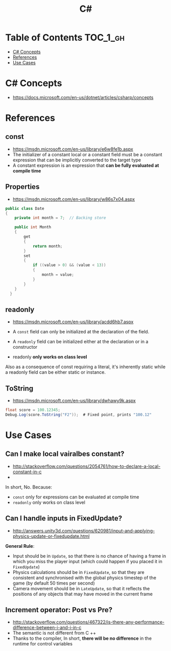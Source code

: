 #+TITLE: C#

* Table of Contents :TOC_1_gh:
 - [[#c-concepts][C# Concepts]]
 - [[#references][References]]
 - [[#use-cases][Use Cases]]

* C# Concepts
- https://docs.microsoft.com/en-us/dotnet/articles/csharp/concepts

* References
** const
- https://msdn.microsoft.com/en-us/library/e6w8fe1b.aspx
- The initializer of a constant local or a constant field must be
  a constant expression that can be implicitly converted to the target type
- A constant expression is an expression that *can be fully evaluated at compile time*

** Properties
- https://msdn.microsoft.com/en-us/library/w86s7x04.aspx

#+BEGIN_SRC csharp
  public class Date
  {
      private int month = 7;  // Backing store

      public int Month
      {
          get
          {
              return month;
          }
          set
          {
              if ((value > 0) && (value < 13))
              {
                  month = value;
              }
          }
      }
    }
#+END_SRC

** readonly
- https://msdn.microsoft.com/en-us/library/acdd6hb7.aspx
- A ~const~ field can only be initialized at the declaration of the field.
- A ~readonly~ field can be initialized either at the declaration or in a constructor

- readonly *only works on class level*
Also as a consequence of const requiring a literal,
it's inherently static while a readonly field can be either static or instance.

** ToString
- https://msdn.microsoft.com/en-us/library/dwhawy9k.aspx

#+BEGIN_SRC csharp
  float score = 100.12345;
  Debug.Log(score.ToString("F2"));  # Fixed point, prints "100.12"
#+END_SRC

* Use Cases
** Can I make local vairalbes constant?
- http://stackoverflow.com/questions/2054761/how-to-declare-a-local-constant-in-c
- 
In short, No. Because:

- ~const~ only for expressions can be evaluated at compile time
- ~readonly~ only works on class level
** Can I handle inputs in FixedUpdate?
- http://answers.unity3d.com/questions/620981/input-and-applying-physics-update-or-fixedupdate.html

*General Rule*:
- Input should be in ~Update~,
  so that there is no chance of having a frame in which you miss the player input
  (which could happen if you placed it in ~FixedUpdate~)
- Physics calculations should be in ~FixedUpdate~,
  so that they are consistent and synchronised with the global physics timestep of the game
  (by default 50 times per second)
- Camera movement should be in ~LateUpdate~,
  so that it reflects the positions of any objects that may have moved in the current frame

** Increment operator: Post vs Pre?
- http://stackoverflow.com/questions/467322/is-there-any-performance-difference-between-i-and-i-in-c
- The semantic is not different from C ++
- Thanks to the compiler, In short, *there will be no difference* in the runtime for control variables
